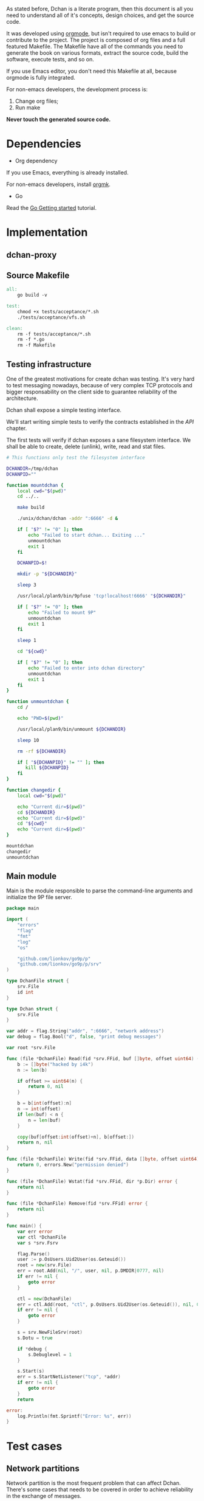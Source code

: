 As stated before, Dchan is a literate program, then this document is
all you need to understand all of it's concepts, design choices,
and get the source code.

It was developed using [[http://orgmode.org/][orgmode]], but isn't required to use emacs to
build or contribute to the project. The project is composed of org
files and a full featured Makefile. The Makefile have all of the
commands you need to generate the book on various formats, extract the
source code, build the software, execute tests, and so on.

If you use Emacs editor, you don't need this Makefile at all, because
orgmode is fully integrated.

For non-emacs developers, the development process is:

1. Change org files;
2. Run make

*Never touch the generated source code.*

* Dependencies

- Org dependency

If you use Emacs, everything is already installed.

For non-emacs developers, install [[https://github.com/fniessen/orgmk][orgmk]].

- Go

Read the [[https://golang.org/doc/install][Go Getting started]] tutorial.

* Implementation

** dchan-proxy

** Source Makefile

#+BEGIN_SRC makefile :tangle Makefile
all:
	go build -v

test:
	chmod +x tests/acceptance/*.sh
	./tests/acceptance/vfs.sh

clean:
	rm -f tests/acceptance/*.sh
	rm -f *.go
	rm -f Makefile

#+END_SRC

** Testing infrastructure

   One of the greatest motivations for create dchan was testing. It's
   very hard to test messaging nowadays, because of very complex TCP
   protocols and bigger responsability on the client side to guarantee
   reliability of the architecture.

   Dchan shall expose a simple testing interface.

   We'll start writing simple tests to verify the contracts
   established in the [[API][API]] chapter.

   The first tests will verify if dchan exposes a sane filesystem
   interface. We shall be able to create, delete (unlink), write,
   read and stat files.

#+BEGIN_SRC sh :tangle tests/acceptance/vfs.sh :shebang #!/bin/bash
# This functions only test the filesystem interface

DCHANDIR=/tmp/dchan
DCHANPID=""

function mountdchan {
    local cwd="$(pwd)"
    cd ../..

    make build

    ./unix/dchan/dchan -addr ":6666" -d &

    if [ "$?" != "0" ]; then
        echo "Failed to start dchan... Exiting ..."
        unmountdchan
        exit 1
    fi

    DCHANPID=$!

    mkdir -p "${DCHANDIR}"

    sleep 3

    /usr/local/plan9/bin/9pfuse 'tcp!localhost!6666' "${DCHANDIR}"

    if [ "$?" != "0" ]; then
        echo "Failed to mount 9P"
        unmountdchan
        exit 1
    fi

    sleep 1

    cd "${cwd}"

    if [ "$?" != "0" ]; then
        echo "Failed to enter into dchan directory"
        unmountdchan
        exit 1
    fi
}

function unmountdchan {
    cd /

    echo "PWD=$(pwd)"

    /usr/local/plan9/bin/unmount ${DCHANDIR}

    sleep 10

    rm -rf ${DCHANDIR}

    if [ "${DCHANPID}" != "" ]; then
       kill ${DCHANPID}
    fi
}

function changedir {
    local cwd="$(pwd)"

    echo "Current dir=$(pwd)"
    cd ${DCHANDIR}
    echo "Current dir=$(pwd)"
    cd "${cwd}"
    echo "Current dir=$(pwd)"
}

mountdchan
changedir
unmountdchan

#+END_SRC

** Main module

Main is the module responsible to parse the command-line arguments and
initialize the 9P file server.

#+NAME: src|main.go
#+BEGIN_SRC go :tangle main.go :noweb true
package main

import (
	"errors"
	"flag"
	"fmt"
	"log"
	"os"

	"github.com/lionkov/go9p/p"
	"github.com/lionkov/go9p/p/srv"
)

type DchanFile struct {
	srv.File
	id int
}

type Dchan struct {
	srv.File
}

var addr = flag.String("addr", ":6666", "network address")
var debug = flag.Bool("d", false, "print debug messages")

var root *srv.File

func (file *DchanFile) Read(fid *srv.FFid, buf []byte, offset uint64) (int, error) {
	b := []byte("hacked by i4k")
	n := len(b)

	if offset >= uint64(n) {
		return 0, nil
	}

	b = b[int(offset):n]
	n -= int(offset)
	if len(buf) < n {
		n = len(buf)
	}

	copy(buf[offset:int(offset)+n], b[offset:])
	return n, nil
}

func (file *DchanFile) Write(fid *srv.FFid, data []byte, offset uint64) (int, error) {
	return 0, errors.New("permission denied")
}

func (file *DchanFile) Wstat(fid *srv.FFid, dir *p.Dir) error {
	return nil
}

func (file *DchanFile) Remove(fid *srv.FFid) error {
	return nil
}

func main() {
	var err error
	var ctl *DchanFile
	var s *srv.Fsrv

	flag.Parse()
	user := p.OsUsers.Uid2User(os.Geteuid())
	root = new(srv.File)
	err = root.Add(nil, "/", user, nil, p.DMDIR|0777, nil)
	if err != nil {
		goto error
	}

	ctl = new(DchanFile)
	err = ctl.Add(root, "ctl", p.OsUsers.Uid2User(os.Geteuid()), nil, 0444, ctl)
	if err != nil {
		goto error
	}

	s = srv.NewFileSrv(root)
	s.Dotu = true

	if *debug {
		s.Debuglevel = 1
	}

	s.Start(s)
	err = s.StartNetListener("tcp", *addr)
	if err != nil {
		goto error
	}
	return

error:
	log.Println(fmt.Sprintf("Error: %s", err))
}
#+END_SRC

#+RESULTS: src|main.go


* Test cases

** Network partitions

Network partition is the most frequent problem that can affect
Dchan. There's some cases that needs to be covered in order to achieve
reliability in the exchange of messages.



| Description | steps of events |   |   |   |
|-------------+-----------------+---+---+---|
|             |                 |   |   |   |
